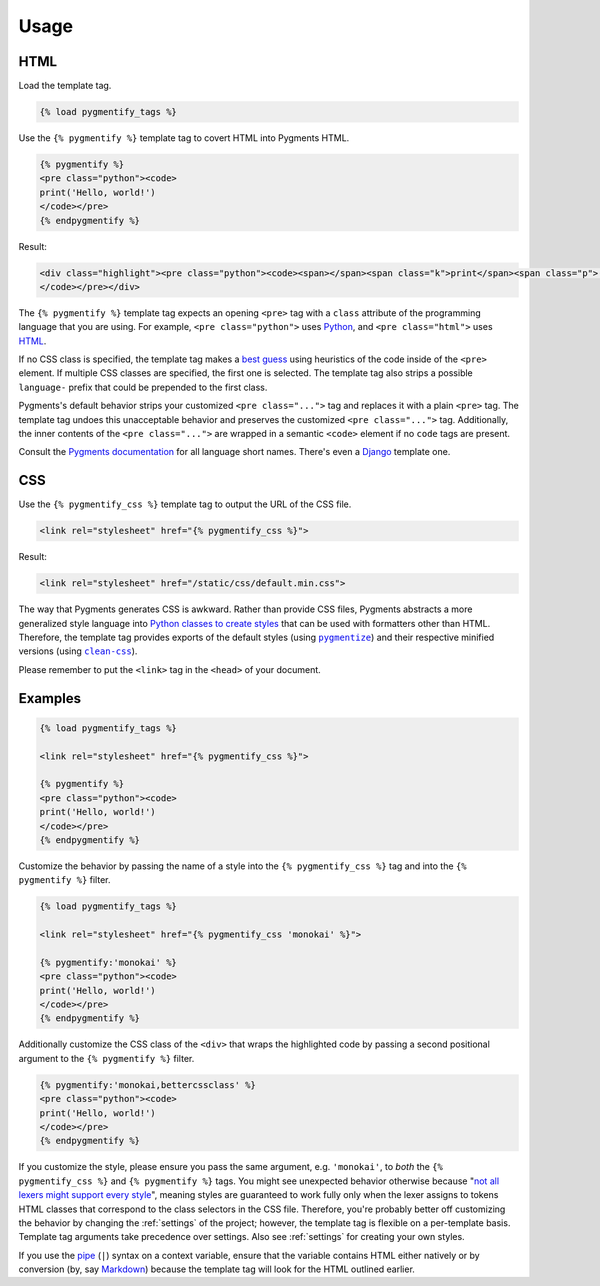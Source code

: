 .. _usage:

Usage
*****

HTML
====

Load the template tag.

.. code-block:: html

   {% load pygmentify_tags %}

Use the ``{% pygmentify %}`` template tag to covert HTML into Pygments HTML.

.. code-block:: html

   {% pygmentify %}
   <pre class="python"><code>
   print('Hello, world!')
   </code></pre>
   {% endpygmentify %}

Result:

.. code-block:: html

   <div class="highlight"><pre class="python"><code><span></span><span class="k">print</span><span class="p">(</span><span class="s2">&quot;Hello, world!&quot;</span><span class="p">)</span>
   </code></pre></div>

The ``{% pygmentify %}`` template tag expects an opening ``<pre>`` tag with a ``class`` attribute of the programming language that you are using. For example, ``<pre class="python">`` uses `Python <http://pygments.org/docs/lexers/#pygments.lexers.python.PythonLexer>`_, and ``<pre class="html">`` uses `HTML <http://pygments.org/docs/lexers/#pygments.lexers.html.HtmlLexer>`_.

If no CSS class is specified, the template tag makes a `best guess <http://pygments.org/docs/api/#pygments.lexers.guess_lexer>`_ using heuristics of the code inside of the ``<pre>`` element. If multiple CSS classes are specified, the first one is selected. The template tag also strips a possible ``language-`` prefix that could be prepended to the first class.

Pygments's default behavior strips your customized ``<pre class="...">`` tag and replaces it with a plain ``<pre>`` tag. The template tag undoes this unacceptable behavior and preserves the customized ``<pre class="...">`` tag. Additionally, the inner contents of the ``<pre class="...">`` are wrapped in a semantic ``<code>`` element if no ``code`` tags are present.

Consult the `Pygments documentation <http://pygments.org/docs/lexers/>`_ for all language short names. There's even a `Django <http://pygments.org/docs/lexers/#pygments.lexers.templates.DjangoLexer>`_ template one.

CSS
===

Use the ``{% pygmentify_css %}`` template tag to output the URL of the CSS file.

.. code-block:: html

   <link rel="stylesheet" href="{% pygmentify_css %}">

Result:

.. code-block:: html

   <link rel="stylesheet" href="/static/css/default.min.css">

The way that Pygments generates CSS is awkward. Rather than provide CSS files, Pygments abstracts a more generalized style language into `Python classes to create styles <http://pygments.org/docs/styles/>`_ that can be used with formatters other than HTML. Therefore, the template tag provides exports of the default styles (using |pygmentize|_) and their respective minified versions (using |cleancss|_).

Please remember to put the ``<link>`` tag in the ``<head>`` of your document.

.. |pygmentize| replace:: ``pygmentize``
.. _pygmentize: http://pygments.org/docs/cmdline/#generating-styles

.. |cleancss| replace:: ``clean-css``
.. _cleancss: https://www.npmjs.com/package/clean-css

Examples
========

.. code-block:: html

   {% load pygmentify_tags %}

   <link rel="stylesheet" href="{% pygmentify_css %}">

   {% pygmentify %}
   <pre class="python"><code>
   print('Hello, world!')
   </code></pre>
   {% endpygmentify %}

Customize the behavior by passing the name of a style into the ``{% pygmentify_css %}`` tag and into the ``{% pygmentify %}`` filter.

.. code-block:: html

   {% load pygmentify_tags %}

   <link rel="stylesheet" href="{% pygmentify_css 'monokai' %}">

   {% pygmentify:'monokai' %}
   <pre class="python"><code>
   print('Hello, world!')
   </code></pre>
   {% endpygmentify %}

Additionally customize the CSS class of the ``<div>`` that wraps the highlighted code by passing a second positional argument to the ``{% pygmentify %}`` filter.

.. code-block:: html

   {% pygmentify:'monokai,bettercssclass' %}
   <pre class="python"><code>
   print('Hello, world!')
   </code></pre>
   {% endpygmentify %}

If you customize the style, please ensure you pass the same argument, e.g. ``'monokai'``, to *both* the ``{% pygmentify_css %}`` and ``{% pygmentify %}`` tags. You might see unexpected behavior otherwise because "`not all lexers might support every style <http://pygments.org/docs/styles/>`_", meaning styles are guaranteed to work fully only when the lexer assigns to tokens HTML classes that correspond to the class selectors in the CSS file. Therefore, you're probably better off customizing the behavior by changing the :ref:`settings` of the project; however, the template tag is flexible on a per-template basis. Template tag arguments take precedence over settings. Also see :ref:`settings` for creating your own styles.

If you use the `pipe <https://docs.djangoproject.com/en/1.10/ref/templates/language/#filters>`_ (``|``) syntax on a context variable, ensure that the variable contains HTML either natively or by conversion (by, say `Markdown <https://pythonhosted.org/Markdown/>`_) because the template tag will look for the HTML outlined earlier.
